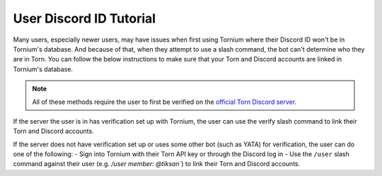 .. _user_discord_id_tutorial:

User Discord ID Tutorial
========================
Many users, especially newer users, may have issues when first using Tornium where their Discord ID won't be in Tornium's database. And because of that, when they attempt to use a slash command, the bot can't determine who they are in Torn. You can follow the below instructions to make sure that your Torn and Discord accounts are linked in Tornium's database.

.. note::
   All of these methods require the user to first be verified on the `official Torn Discord server <https://www.torn.com/discord>`_. 

If the server the user is in has verification set up with Tornium, the user can use the verify slash command to link their Torn and Discord accounts.

If the server does not have verification set up or uses some other bot (such as YATA) for verification, the user can do one of the following:
- Sign into Tornium with their Torn API key or through the Discord log in
- Use the ``/user`` slash command against their user (e.g.  `/user member: @tiksan``) to link their Torn and Discord accounts.

